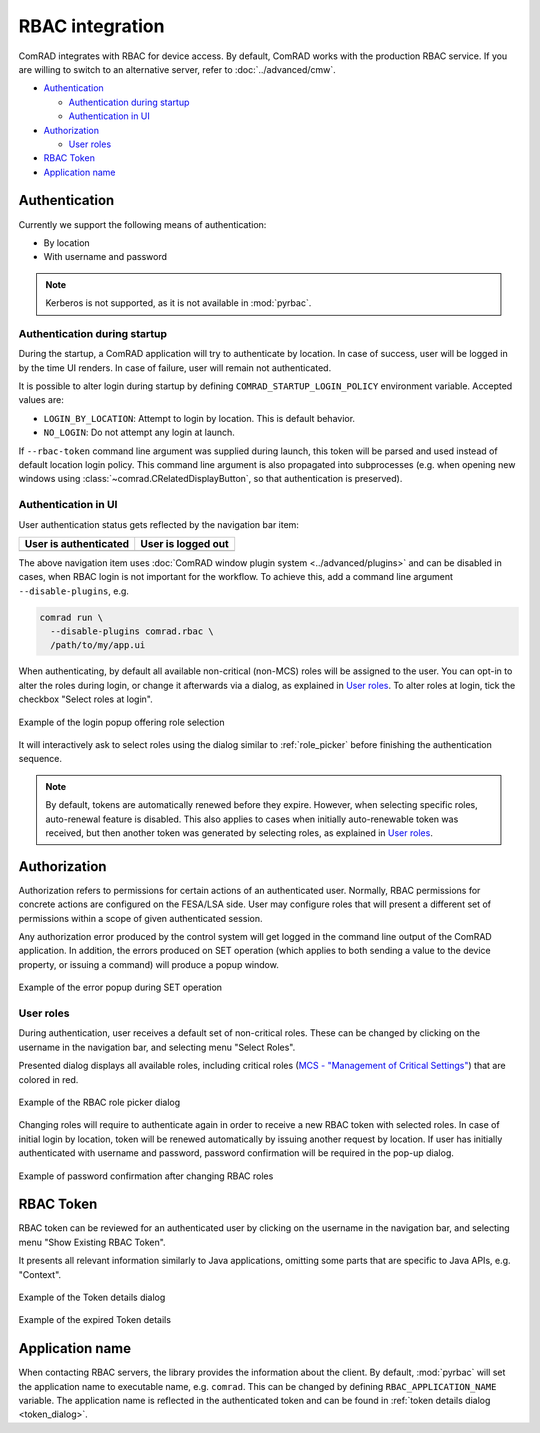 RBAC integration
================

ComRAD integrates with RBAC for device access. By default, ComRAD works with
the production RBAC service. If you are willing to switch to an alternative server, refer to :doc:`../advanced/cmw`.

- `Authentication`_

  * `Authentication during startup`_
  * `Authentication in UI`_

- `Authorization`_

  * `User roles`_

- `RBAC Token`_
- `Application name`_

Authentication
--------------

Currently we support the following means of authentication:

- By location
- With username and password

.. note:: Kerberos is not supported, as it is not available in :mod:`pyrbac`.

Authentication during startup
^^^^^^^^^^^^^^^^^^^^^^^^^^^^^

During the startup, a ComRAD application will try to authenticate by location. In case of success, user will be
logged in by the time UI renders. In case of failure, user will remain not authenticated.

It is possible to alter login during startup by defining ``COMRAD_STARTUP_LOGIN_POLICY`` environment variable. Accepted
values are:

* ``LOGIN_BY_LOCATION``: Attempt to login by location. This is default behavior.
* ``NO_LOGIN``: Do not attempt any login at launch.

If ``--rbac-token`` command line argument was supplied during launch, this token will be parsed and used instead of
default location login policy. This command line argument is also propagated into subprocesses (e.g. when opening
new windows using :class:`~comrad.CRelatedDisplayButton`, so that authentication is preserved).

Authentication in UI
^^^^^^^^^^^^^^^^^^^^

User authentication status gets reflected by the navigation bar item:

=========================  ======================
**User is authenticated**  **User is logged out**
-------------------------  ----------------------
|loggedin|                 |loggedout|
=========================  ======================

.. |loggedin| image:: ../img/rbac_loggedin.png
.. |loggedout| image:: ../img/rbac_loggedout.png

The above navigation item uses :doc:`ComRAD window plugin system <../advanced/plugins>` and can be disabled in cases,
when RBAC login is not important for the workflow. To achieve this, add a command line argument ``--disable-plugins``,
e.g.

.. code-block:: bash

   comrad run \
     --disable-plugins comrad.rbac \
     /path/to/my/app.ui

When authenticating, by default all available non-critical (non-MCS) roles will be assigned to the user. You can opt-in
to alter the roles during login, or change it afterwards via a dialog, as explained in `User roles`_. To alter roles
at login, tick the checkbox "Select roles at login".

.. figure:: ../img/login_dialog.png
   :align: center
   :alt: Example of the login popup offering role selection

   Example of the login popup offering role selection

It will interactively ask to select roles using the dialog similar to :ref:`role_picker` before
finishing the authentication sequence.

.. note:: By default, tokens are automatically renewed before they expire. However, when selecting specific roles,
          auto-renewal feature is disabled. This also applies to cases when initially auto-renewable token was received,
          but then another token was generated by selecting roles, as explained in `User roles`_.


Authorization
-------------

Authorization refers to permissions for certain actions of an authenticated user. Normally, RBAC permissions for
concrete actions are configured on the FESA/LSA side. User may configure roles that will present a different set
of permissions within a scope of given authenticated session.

Any authorization error produced by the control system will get logged in the command line output of the ComRAD
application. In addition, the errors produced on SET operation (which applies to both sending a value to the device
property, or issuing a command) will produce a popup window.

.. figure:: ../img/rbac_error.png
   :align: center
   :alt: Example of the error popup during SET operation

   Example of the error popup during SET operation


User roles
^^^^^^^^^^

During authentication, user receives a default set of non-critical roles. These can be changed by clicking on the
username in the navigation bar, and selecting menu "Select Roles".

Presented dialog displays all available roles, including critical roles
(`MCS - "Management of Critical Settings" <https://wikis.cern.ch/display/LSA/MCS>`__) that are colored in red.

.. _role_picker:

.. figure:: ../img/role_picker.png
   :align: center
   :alt: Example of the RBAC role picker dialog

   Example of the RBAC role picker dialog

Changing roles will require to authenticate again in order to receive a new RBAC token with selected roles. In case of
initial login by location, token will be renewed automatically by issuing another request by location. If user has
initially authenticated with username and password, password confirmation will be required in the pop-up dialog.


.. figure:: ../img/role_picker_auth.png
   :align: center
   :alt: Example of password confirmation after changing RBAC roles

   Example of password confirmation after changing RBAC roles

RBAC Token
----------

RBAC token can be reviewed for an authenticated user by clicking on the username in the navigation bar, and selecting
menu "Show Existing RBAC Token".

It presents all relevant information similarly to Java applications, omitting some parts that are specific to Java APIs,
e.g. "Context".

.. _token_dialog:

.. figure:: ../img/token_info.png
   :align: center
   :alt: Example of the Token details dialog

   Example of the Token details dialog

.. figure:: ../img/token_info_invalid.png
   :align: center
   :alt: Example of the expired Token details

   Example of the expired Token details


Application name
----------------

When contacting RBAC servers, the library provides the information about the client. By default, :mod:`pyrbac` will
set the application name to executable name, e.g. ``comrad``. This can be changed by defining ``RBAC_APPLICATION_NAME``
variable. The application name is reflected in the authenticated token and can be found in
:ref:`token details dialog <token_dialog>`.
